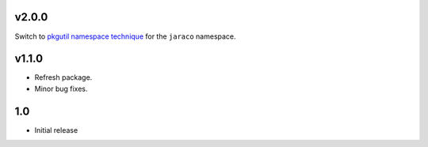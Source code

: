 v2.0.0
======

Switch to `pkgutil namespace technique
<https://packaging.python.org/guides/packaging-namespace-packages/#pkgutil-style-namespace-packages>`_
for the ``jaraco`` namespace.

v1.1.0
======

* Refresh package.
* Minor bug fixes.

1.0
===

* Initial release
